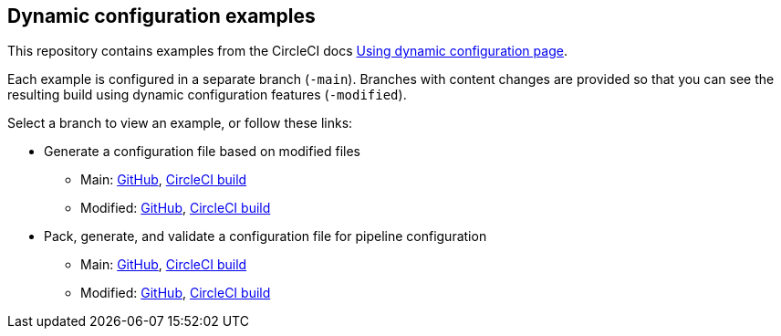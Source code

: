 == Dynamic configuration examples

This repository contains examples from the CircleCI docs link:https://circleci.com/docs/using-dynamic-config[Using dynamic configuration page].

Each example is configured in a separate branch (`-main`). Branches with content changes are provided so that you can see the resulting build using dynamic configuration features (`-modified`).

Select a branch to view an example, or follow these links:

* Generate a configuration file based on modified files
** Main: link:https://github.com/CircleCI-Public/dynamic-configuration-examples/tree/generate-config-file-main[GitHub], link:https://app.circleci.com/pipelines/github/CircleCI-Public/dynamic-configuration-examples?branch=generate-config-file-main[CircleCI build]
** Modified: link:https://github.com/CircleCI-Public/dynamic-configuration-examples/tree/generate-config-file-modified[GitHub], link:https://app.circleci.com/pipelines/github/CircleCI-Public/dynamic-configuration-examples?branch=generate-config-file-modified[CircleCI build]

* Pack, generate, and validate a configuration file for pipeline configuration
** Main: link:https://github.com/CircleCI-Public/dynamic-configuration-examples/tree/pack-validate-continue-main[GitHub], link:https://app.circleci.com/pipelines/github/CircleCI-Public/dynamic-configuration-examples?branch=pack-validate-continue-main[CircleCI build]
** Modified: link:https://github.com/CircleCI-Public/dynamic-configuration-examples/tree/pack-validate-continue-modified[GitHub], link:https://app.circleci.com/pipelines/github/CircleCI-Public/dynamic-configuration-examples?branch=pack-validate-continue-modified[CircleCI build]
